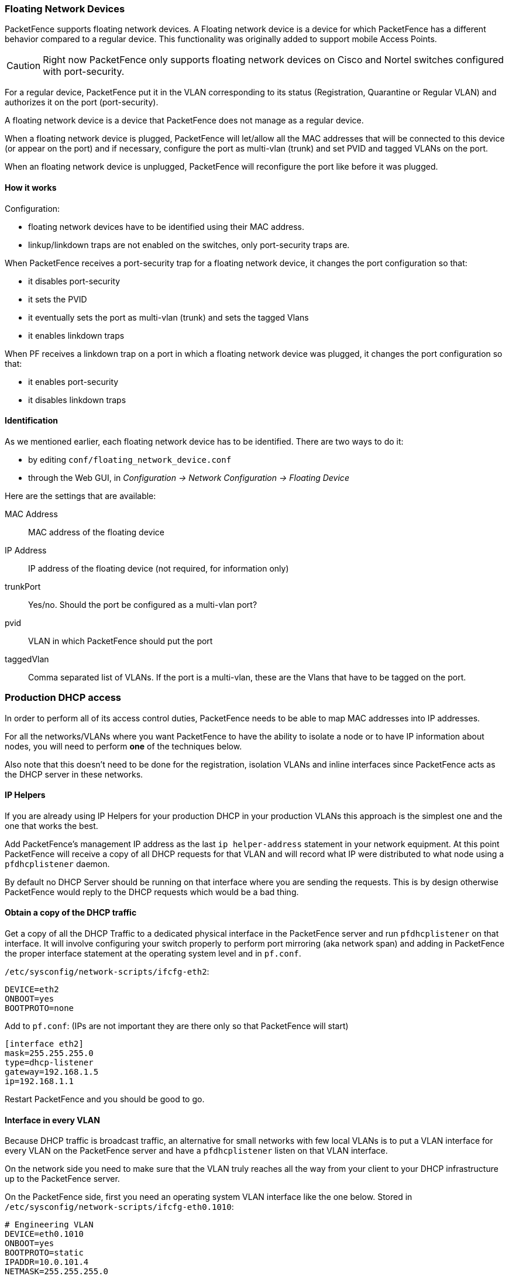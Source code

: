 //== Advanced Network Topics

=== Floating Network Devices

PacketFence supports floating network devices. A Floating network device is a device for which PacketFence has a different behavior compared to a regular device. This functionality was originally added to support mobile Access Points.

CAUTION: Right now PacketFence only supports floating network devices on Cisco and Nortel switches configured with port-security.

For a regular device, PacketFence put it in the VLAN corresponding to its status (Registration, Quarantine or Regular VLAN) and authorizes it on the port (port-security).

A floating network device is a device that PacketFence does not manage as a regular device.

When a floating network device is plugged, PacketFence will let/allow all the MAC addresses that will be connected to this device (or appear on the port) and if necessary, configure the port as multi-vlan (trunk) and set PVID and tagged VLANs on the port.

When an floating network device is unplugged, PacketFence will reconfigure the port like before it was plugged.

==== How it works

Configuration:

[options="compact"]
* floating network devices have to be identified using their MAC address.
* linkup/linkdown traps are not enabled on the switches, only port-security traps are.

When PacketFence receives a port-security trap for a floating network device, it changes the port configuration so that:

[options="compact"]
* it disables port-security
* it sets the PVID
* it eventually sets the port as multi-vlan (trunk) and sets the tagged Vlans
* it enables linkdown traps

When PF receives a linkdown trap on a port in which a floating network device was plugged, it changes the port configuration so that:

[options="compact"]
* it enables port-security
* it disables linkdown traps

==== Identification

As we mentioned earlier, each floating network device has to be identified. There are two ways to do it:

[options="compact"]
* by editing `conf/floating_network_device.conf`
* through the Web GUI, in _Configuration -> Network Configuration -> Floating Device_

Here are the settings that are available:

MAC Address::
  MAC address of the floating device
IP Address::
  IP address of the floating device (not required, for information only)
trunkPort::
  Yes/no. Should the port be configured as a multi-vlan port?
pvid::
  VLAN in which PacketFence should put the port
taggedVlan::
  Comma separated list of VLANs. If the port is a multi-vlan, these are the Vlans that have to be tagged on the port.

=== Production DHCP access

In order to perform all of its access control duties, PacketFence needs to be able to map MAC addresses into IP addresses.

For all the networks/VLANs where you want PacketFence to have the ability to isolate a node or to have IP information about nodes, you will need to perform *one* of the techniques below.

Also note that this doesn't need to be done for the registration, isolation VLANs and inline interfaces since PacketFence acts as the DHCP server in these networks.

==== IP Helpers

If you are already using IP Helpers for your production DHCP in your production VLANs this approach is the simplest one and the one that works the best.

Add PacketFence's management IP address as the last `ip helper-address` statement in your network equipment. At this point PacketFence will receive a copy of all DHCP requests for that VLAN and will record what IP were distributed to what node using a `pfdhcplistener` daemon.

By default no DHCP Server should be running on that interface where you are sending the requests. This is by design otherwise PacketFence would reply to the DHCP requests which would be a bad thing.

==== Obtain a copy of the DHCP traffic

Get a copy of all the DHCP Traffic to a dedicated physical interface in the PacketFence server and run `pfdhcplistener` on that interface. It will involve configuring your switch properly to perform port mirroring (aka network span) and adding in PacketFence the proper interface statement at the operating system level and in `pf.conf`.

`/etc/sysconfig/network-scripts/ifcfg-eth2`:

  DEVICE=eth2
  ONBOOT=yes
  BOOTPROTO=none

Add to `pf.conf`: (IPs are not important they are there only so that PacketFence will start)

  [interface eth2]
  mask=255.255.255.0
  type=dhcp-listener
  gateway=192.168.1.5
  ip=192.168.1.1

Restart PacketFence and you should be good to go.

==== Interface in every VLAN

Because DHCP traffic is broadcast traffic, an alternative for small networks with few local VLANs is to put a VLAN interface for every VLAN on the PacketFence server and have a `pfdhcplistener` listen on that VLAN interface.

On the network side you need to make sure that the VLAN truly reaches all the way from your client to your DHCP infrastructure up to the PacketFence server.

On the PacketFence side, first you need an operating system VLAN interface like the one below. Stored in `/etc/sysconfig/network-scripts/ifcfg-eth0.1010`:

  # Engineering VLAN
  DEVICE=eth0.1010
  ONBOOT=yes
  BOOTPROTO=static
  IPADDR=10.0.101.4
  NETMASK=255.255.255.0
  VLAN=yes

Then you need to specify in `pf.conf` that you are interested in that VLAN's DHCP by setting type to `dhcp-listener`.

  [interface eth0.1010]
  mask=255.255.255.0
  type=dhcp-listener
  gateway=10.0.101.1
  ip=10.0.101.4

Repeat the above for all your production VLANs then restart PacketFence.

==== Host production DHCP on PacketFence

It's an option. Just modify `conf/dhcpd.conf` so that it will host your production DHCP properly and make sure that a `pfdhcplistener` runs on the same interface where production DHCP runs. However, please note that this is *NOT* recommended. See https://packetfence.org/bugs/view.php?id=1050[this ticket] to see why.

=== Routed Networks

If your isolation and registration networks are not locally-reachable (at layer 2) on the network, but routed to the PacketFence server, you'll have to let the PacketFence server know this. PacketFence can even provide DHCP and DNS in these routed networks and provides an easy to use configuration interface.

image::diagram-routed-net.png[scaledwidth="100%",alt="Routed network example diagram"]

For dhcpd, make sure that the clients DHCP requests are correctly forwarded (IP Helpers in the remote routers) to the PacketFence server.

If we consider the network architecture illustrated in the above schema, `conf/pf.conf` will include the local registration and isolation interfaces only.

   [interface eth0.2]
   enforcement=vlan
   ip=192.168.2.1
   type=internal
   mask=255.255.255.0

   [interface eth0.3]
   enforcement=vlan
   ip=192.168.3.1
   type=internal
   mask=255.255.255.0

NOTE: PacketFence will not start unless you have at least one 'internal' interface, so you need to create local registration and isolation VLANs even if you don't intend to use them.  Also, the 'internal' interfaces are the only ones on which dhcpd listens, so the remote registration and isolation subnets need to point their DHCP helper-address to those particular IPs.

Then you need to provide the routed networks information to PacketFence. You can do it through the GUI in *Administration -> Networks* (or in `conf/networks.conf`).

`conf/networks.conf` will look like this:

   [192.168.2.0]
   netmask=255.255.255.0
   gateway=192.168.2.1
   next_hop=
   domain-name=registration.example.com
   dns=192.168.2.1
   dhcp_start=192.168.2.10
   dhcp_end=192.168.2.200
   dhcp_default_lease_time=300
   dhcp_max_lease_time=600
   type=vlan-registration
   named=enabled
   dhcpd=enabled

   [192.168.3.0]
   netmask=255.255.255.0
   gateway=192.168.3.1
   next_hop=
   domain-name=isolation.example.com
   dns=192.168.3.1
   dhcp_start=192.168.3.10
   dhcp_end=192.168.3.200
   dhcp_default_lease_time=300
   dhcp_max_lease_time=600
   type=vlan-isolation
   named=enabled
   dhcpd=enabled

   [192.168.20.0]
   netmask=255.255.255.0
   gateway=192.168.20.254
   next_hop=192.168.2.254
   domain-name=registration.example.com
   dns=192.168.2.1
   dhcp_start=192.168.20.10
   dhcp_end=192.168.20.200
   dhcp_default_lease_time=300
   dhcp_max_lease_time=600
   type=vlan-registration
   named=enabled
   dhcpd=enabled

   [192.168.30.0]
   netmask=255.255.255.0
   gateway=192.168.30.254
   next_hop=192.168.3.254
   domain-name=isolation.example.com
   dns=192.168.3.1
   dhcp_start=192.168.30.10
   dhcp_end=192.168.30.200
   dhcp_default_lease_time=300
   dhcp_max_lease_time=600
   type=vlan-isolation
   named=enabled
   dhcpd=enabled


Then you need to enable and start `packetfence-routes` service:
[source,bash]
----
/usr/local/pf/bin/pfcmd service pf updatesystemd
/usr/local/pf/bin/pfcmd service routes start
----

`packetfence-routes` service will use this file to add static routes
corresponding to routed networks (192.168.20.0/24 and 192.168.30.0/24) in
PacketFence's server routing table. The `next_hop` statement in each routed
network section defines next hop for such routes.

DHCP clients on the registration and isolation networks receive the PF
server IP as their DNS server (dns=x.x.x.x), and PF spoofs DNS responses to
force clients via the portal.  However, clients could manually configure
their DNS settings to escape the portal.  To prevent this you will need to
apply an ACL on the access router nearest the clients, permitting access
only to the PF server and local DHCP broadcast traffic.

For example, for the VLAN 20 remote registration network:

   ip access-list extended PF_REGISTRATION
    permit ip any host 192.168.2.1
    permit udp any any eq 67
    deny ip any any log
   interface vlan 20
    ip address 192.168.20.254 255.255.255.0
    ip helper-address 192.168.2.1
    ip access-group PF_REGISTRATION in

If your edge switches support 'vlan-isolation' you can also apply the ACL
there.  This has the advantage of preventing machines in isolation from
attempting to attack each other.

=== Network Devices Definition (switches.conf)

This section applies only for VLAN enforcement. Users planning to do inline enforcement only can skip this section.

PacketFence needs to know which switches, access points or controllers it manages, their type and configuration. All this information is stored in `/usr/local/pf/conf/switches.conf`. You can modify the configuration directly in the `switches.conf` file or you can do it from the Web Administration panel under _Configuration -> Policies and Access Control -> Switches_ - which is now the preferred way.

The `/usr/local/pf/conf/switches.conf` configuration file contains a default section including:

[options="compact"]
* Default SNMP read/write communities for the switches
* Default working mode (see the note below about possible working modes)

and a switch section for each switch (managed by PacketFence) including:

[options="compact"]
* Switch IP/Mac/Range
* Switch vendor/type
* Switch uplink ports (trunks and non-managed IfIndex)
* per-switch re-definition of the VLANs (if required)

NOTE: `switches.conf` is loaded at startup. A reload is required when changes
are manually made to this file `/usr/local/pf/bin/pfcmd configreload`.

NOTE: All the ports declared as uplinks will be ignored and not managed by PacketFence. This parameter is defined in the [default] section of `switches.conf`. You can define a different uplink list for each switch.

==== Switch import from CSV

Using this, you will able to import a list of switches and update its description and switch group.

NOTE: You must create the switch group prior to importing the switches.

The CSV must have the following format: "description, IP or MAC, switch group". The first line will be skipped. If an entry with one provided IP/MAC already exist it will be updated. 
In order to only define the switch group through the import, leave the description field empty.

==== Working modes

There are three different working modes for a switch in PacketFence:

Testing::
pfsetvlan writes in the log files what it would normally do, but it doesn't do anything.
Registration::
pfsetvlan automatically-register all MAC addresses seen on the switch ports. As in testing mode, no VLAN changes are done.
Production::
pfsetvlan sends the SNMP writes to change the VLAN on the switch ports.

==== RADIUS

To set the RADIUS secret, set it from the Web administrative interface when adding a switch. Alternatively, edit the switch config file (`/usr/local/pf/conf/switches.conf`) and set the following parameters:

  radiusSecret = secretPassPhrase

Moreover, the RADIUS secret is required to support the RADIUS Dynamic Authentication (Change of authorization or Disconnect) as defined in RFC3576.

==== SNMP v1, v2c and v3

PacketFence uses SNMP to communicate with most switches. PacketFence also supports SNMP v3. You can use SNMP v3 for communication in both directions: from the switch to PacketFence and from PacketFence to the switch. SNMP usage is discouraged, you should now use RADIUS. However, even if RADIUS is being used, some switches might also require SNMP to be configured to work properly with PacketFence.

===== From PacketFence to a switch

Edit the switch config file (`/usr/local/pf/conf/switches.conf`) and set the following parameters:

  SNMPVersion = 3
  SNMPEngineID = AA5ED139B81D4A328D18ACD1
  SNMPUserNameRead = readUser
  SNMPAuthProtocolRead = MD5
  SNMPAuthPasswordRead = authpwdread
  SNMPPrivProtocolRead = AES
  SNMPPrivPasswordRead = privpwdread
  SNMPUserNameWrite = writeUser
  SNMPAuthProtocolWrite = MD5
  SNMPAuthPasswordWrite = authpwdwrite
  SNMPPrivProtocolWrite = AES
  SNMPPrivPasswordWrite = privpwdwrite

===== From a switch to PacketFence

Edit the switch config file ([filename]`/usr/local/pf/conf/switches.conf`) and set the following parameters:

  SNMPVersionTrap = 3
  SNMPUserNameTrap = readUser
  SNMPAuthProtocolTrap = MD5
  SNMPAuthPasswordTrap = authpwdread
  SNMPPrivProtocolTrap = AES
  SNMPPrivPasswordTrap = privpwdread

===== Switch Configuration

Here is a switch configuration example in order to enable SNMP v3 in both directions on a Cisco Switch.

  snmp-server engineID local AA5ED139B81D4A328D18ACD1
  snmp-server group readGroup v3 priv
  snmp-server group writeGroup v3 priv read v1default write v1default
  snmp-server user readUser readGroup v3 auth md5 authpwdread priv aes 128 privpwdread
  snmp-server user writeUser writeGroup v3 auth md5 authpwdwrite priv aes 128 privpwdwrite
  snmp-server enable traps port-security
  snmp-server enable traps port-security trap-rate 1
  snmp-server host 192.168.0.50 version 3 priv readUser  port-security

By default a switch has a SNMPv3 engine identifier (SNMPEngineID), you can get it with `show snmp engineid`.

===== Test from a PacketFence server

With the `net-snmp` package properly installed, you can test SNMPv3 communication with your switch:

----
snmpget -v3 -l authPriv -u readUser -a MD5 -A "authpwdread" \
-x AES -X "privpwdread" IP_OF_YOUR_SWITCH sysName.0
----

NOTE: Passwords should be at least 8 characters length.

==== Command-Line Interface: Telnet and SSH

WARNING: Privilege detection is disabled in the current PacketFence version due to some issues (see https://packetfence.org/bugs/view.php?id=1370[#1370]). So make sure that the `cliUser` and `cliPwd` you provide always get you into a privileged mode (except for Trapeze hardware).

PacketFence needs sometimes to establish an interactive command-line session with a switch. This can be done using Telnet. You can also use SSH. In order to do so, edit the switch configuration file ([filename]`/usr/local/pf/conf/switches.conf`) and set the following parameters:

  cliTransport = SSH (or Telnet)
  cliUser = admin
  cliPwd = admin_pwd
  cliEnablePwd =

It can also be done through the Web Administration Interface under _Configuration -> Policies and Access Control -> Switches_.

==== Web Services Interface

PacketFence sometimes needs to establish a dialog with the Web Services capabilities of a switch. In order to do so, edit the switch config file ([filename]`/usr/local/pf/conf/switches.conf`) and set the following parameters:

  wsTransport = http (or https)
  wsUser = admin
  wsPwd = admin_pwd

It can also be done through the Web Administration Interface under _Configuration -> Policies and Access Control -> Switches_.

==== Role-based enforcement support

Some network devices support the assignment of a specific set of rules (firewall or ACLs) to a user. The idea is that these rules can be a lot more accurate to control what a user can or cannot do compared to VLAN which have a larger network management overhead.

PacketFence supports assigning roles on devices for switches and WiFi controllers that support it. The current role assignment strategy is to assign it along with the VLAN (that may change in the future). A special internal role to external role assignment must be configured in the switch configuration file ([filename]`/usr/local/pf/conf/switches.conf`).

The current format is the following:

  Format: <rolename>Role=<controller_role>

And you assign it to the global `roles` parameter or the per-switch one. For example:

  adminRole=full-access
  engineeringRole=full-access
  salesRole=little-access

would return the `full-access` role to the nodes categorized as admin or engineering and the role `little-access` to nodes categorized as sales. It can also be done through the Web Administration Interface under _Configuration -> Policies and Access Control -> Switches_.


CAUTION: Make sure that the roles are properly defined on the network devices prior to assigning roles!

=== More on VoIP Integration

VoIP has been growing in popularity on enterprise networks.  At first sight, the IT administrators think that deploying VoIP with a NAC poses a huge complicated challenge to resolve.  In fact, depending of the hardware you have, not really.  In this section, we will see why.

==== CDP and LLDP are your friend

For those of you who are unaware of the existence of CDP or LLDP (or LLDP-MED), I suggest you start reading on this topic.  Cisco Discovery Protocol (CDP) is device-discovery protocol that runs on all Cisco-manufactured equipment including routers, access servers, bridges, and switches. Using CDP, a device can advertise its existence to other devices and receive information about other devices on the same LAN or on the remote side of a WAN.  In the world of VoIP, CDP is able to determine if the connecting device is an IP Phone or not, and tell the IP Phone to tag its ethernet frame using the configured voice VLAN on the switchport.

On many other vendors, you are likely to find LLDP or LLDP-MED support.  Link Layer Discovery Protocol (LLDP) is a vendor-neutral Link Layer protocol in the Internet Protocol Suite used by network devices for advertising their identity, capabilities, and neighbors.  Same as CDP, LLDP can tell an IP Phone which VLAN id is the voice VLAN.

==== VoIP and VLAN assignment techniques

As you already know, PacketFence supports many VLAN assignment techniques such as port-security, MAC authentication or 802.1X. Let's see how VoIP is doing with each of those.

===== Port-security

Using port-security, the VoIP device rely on CDP/LLDP to tag its ethernet frame using the configured voice VLAN on the switch port.  After that, we ensure that a security trap is sent from the voice VLAN so that PacketFence can authorize the mac address on the port.  When the PC connects, another security trap will be sent, but from the data VLAN.  That way, we will have 1 mac address authorized on the voice VLAN, and 1 on the access VLAN.

NOTE: Not all vendors support VoIP on port-security, please refer to the Network Configuration Guide.

===== MAC Authentication and 802.1X

On Cisco switches, we are looking at the multi-domain configuration.  The multi-domain means that we can have one device on the VOICE domain, and one device on the DATA domain.  The domain assignment is done using a Cisco Vendor-Specific Attributes (VSA).  When the phone connects to the switchport, PacketFence will respond with the proper VSA only, no RADIUS tunneled attributes.  CDP then tells the phone to tag its ethernet frames using the configured voice VLAN on the port.  When a PC connects, the RADIUS server will return tunneled attributes, and the switch will place the port in the provided access VLAN.

On other vendor hardware, it is possible to make VoIP work using RADIUS VSAs.  When a phone connects to a switchport, PacketFence needs to return the proper VSA to tell the switch to allow tagged frames from this device.  When the PC will connect, we will be able to return standard RADIUS tunnel attributes to the switch, that will be the untagged VLAN.

NOTE: Again, refer to the Network Configuration Guide to see if VoIP is supported on your switch hardware.

==== What if CDP/LLDP feature is missing

It is possible that your phone doesn't support CDP or LLDP.  If it's the case, you are probably looking at the "DHCP way" of provisioning your phone with a voice VLAN.  Some models will ask for a specific DHCP option so that the DHCP server can give the phone a voice VLAN id.  The phone will then reboot, and tag its ethernet frame using the provided VLAN tag.

In order to make this scenario work with PacketFence, you need to ensure that you tweak the registration and your production DHCP server to provide the DHCP option.  You also need to make sure there is a voice VLAN properly configured on the port, and that you auto-register your IP Phones (On the first connect, the phone will be assigned on the registration VLAN).

=== DHCP Option 82

PacketFence is able to locate a device on the network even if the switch port is not managed by PacketFence.
To use this feature you need to add all the switches in PacketFence and enable SNMP read (switch and PacketFence side) and enable DHCP option 82 in _Configuration -> Network Configuration -> Networks -> Network_.
Once enabled, restart the `pfdhcplistener` and `pfmon` (or `pfcron`, if Packetfence version is >= 10.2) services.
`pfmon` (or `pfcron`, if Packetfence version is >= 10.2) will query via SNMP all the switches to create a map (MAC <-> switch)
`pfdhcplistener` will parse the DHCP Option 82 and will use the map to resolve the MAC to the switch and will update the locationlog of the device.

